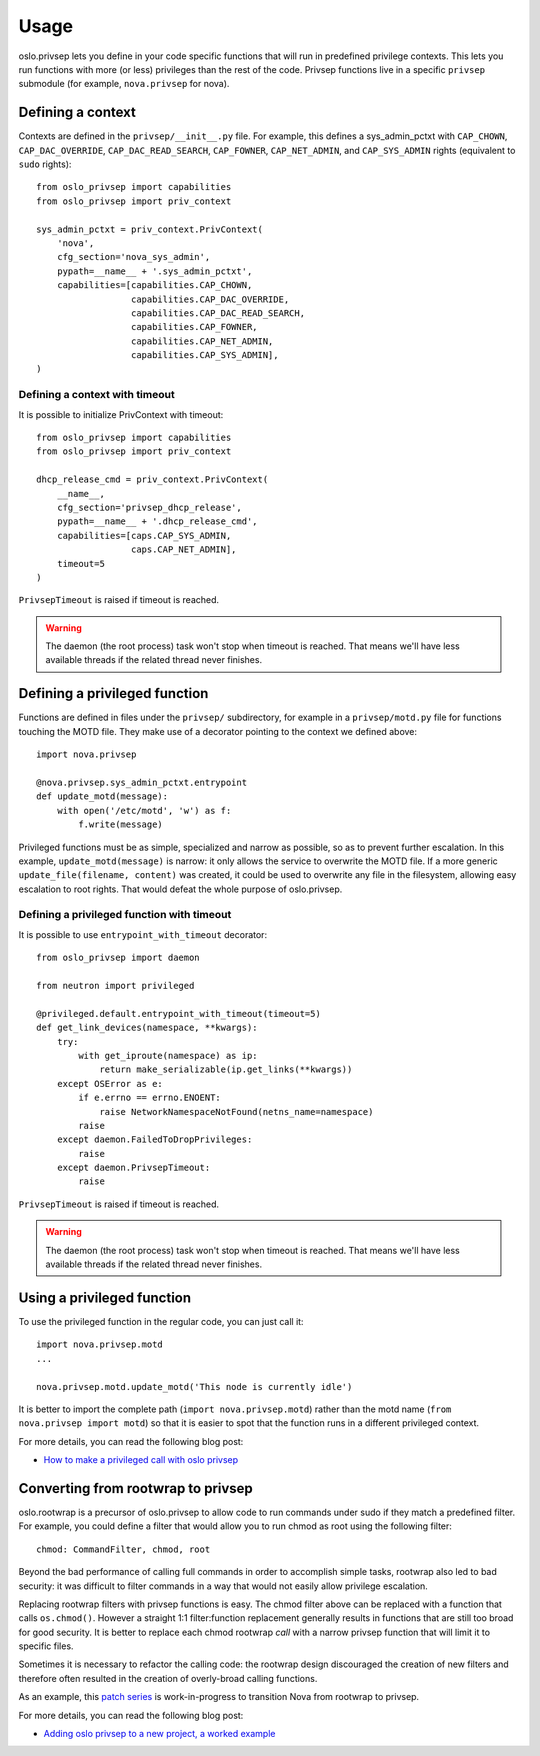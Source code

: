 =======
 Usage
=======

oslo.privsep lets you define in your code specific functions that will run
in predefined privilege contexts. This lets you run functions with more (or
less) privileges than the rest of the code. Privsep functions live in a
specific ``privsep`` submodule (for example, ``nova.privsep`` for nova).

Defining a context
==================

Contexts are defined in the ``privsep/__init__.py`` file. For example, this
defines a sys_admin_pctxt with ``CAP_CHOWN``, ``CAP_DAC_OVERRIDE``,
``CAP_DAC_READ_SEARCH``, ``CAP_FOWNER``, ``CAP_NET_ADMIN``, and
``CAP_SYS_ADMIN`` rights (equivalent to ``sudo`` rights)::

  from oslo_privsep import capabilities
  from oslo_privsep import priv_context

  sys_admin_pctxt = priv_context.PrivContext(
      'nova',
      cfg_section='nova_sys_admin',
      pypath=__name__ + '.sys_admin_pctxt',
      capabilities=[capabilities.CAP_CHOWN,
                    capabilities.CAP_DAC_OVERRIDE,
                    capabilities.CAP_DAC_READ_SEARCH,
                    capabilities.CAP_FOWNER,
                    capabilities.CAP_NET_ADMIN,
                    capabilities.CAP_SYS_ADMIN],
  )

Defining a context with timeout
-------------------------------

It is possible to initialize PrivContext with timeout::

  from oslo_privsep import capabilities
  from oslo_privsep import priv_context

  dhcp_release_cmd = priv_context.PrivContext(
      __name__,
      cfg_section='privsep_dhcp_release',
      pypath=__name__ + '.dhcp_release_cmd',
      capabilities=[caps.CAP_SYS_ADMIN,
                    caps.CAP_NET_ADMIN],
      timeout=5
  )

``PrivsepTimeout`` is raised if timeout is reached.

.. warning::

   The daemon (the root process) task won't stop when timeout
   is reached. That means we'll have less available threads if the related
   thread never finishes.

Defining a privileged function
==============================

Functions are defined in files under the ``privsep/`` subdirectory, for
example in a ``privsep/motd.py`` file for functions touching the MOTD file.
They make use of a decorator pointing to the context we defined above::

  import nova.privsep

  @nova.privsep.sys_admin_pctxt.entrypoint
  def update_motd(message):
      with open('/etc/motd', 'w') as f:
          f.write(message)

Privileged functions must be as simple, specialized and narrow as possible,
so as to prevent further escalation. In this example, ``update_motd(message)``
is narrow: it only allows the service to overwrite the MOTD file. If a more
generic ``update_file(filename, content)`` was created, it could be used to
overwrite any file in the filesystem, allowing easy escalation to root
rights. That would defeat the whole purpose of oslo.privsep.

Defining a privileged function with timeout
-------------------------------------------

It is possible to use ``entrypoint_with_timeout`` decorator::

  from oslo_privsep import daemon

  from neutron import privileged

  @privileged.default.entrypoint_with_timeout(timeout=5)
  def get_link_devices(namespace, **kwargs):
      try:
          with get_iproute(namespace) as ip:
              return make_serializable(ip.get_links(**kwargs))
      except OSError as e:
          if e.errno == errno.ENOENT:
              raise NetworkNamespaceNotFound(netns_name=namespace)
          raise
      except daemon.FailedToDropPrivileges:
          raise
      except daemon.PrivsepTimeout:
          raise

``PrivsepTimeout`` is raised if timeout is reached.

.. warning::

   The daemon (the root process) task won't stop when timeout
   is reached. That means we'll have less available threads if the related
   thread never finishes.

Using a privileged function
===========================

To use the privileged function in the regular code, you can just call it::

  import nova.privsep.motd
  ...

  nova.privsep.motd.update_motd('This node is currently idle')

It is better to import the complete path (``import nova.privsep.motd``) rather
than the motd name (``from nova.privsep import motd``) so that it is easier to
spot that the function runs in a different privileged context.

For more details, you can read the following blog post:

* `How to make a privileged call with oslo privsep`_

.. _How to make a privileged call with oslo privsep: https://www.madebymikal.com/how-to-make-a-privileged-call-with-oslo-privsep/


Converting from rootwrap to privsep
===================================

oslo.rootwrap is a precursor of oslo.privsep to allow code to run commands
under sudo if they match a predefined filter. For example, you could define
a filter that would allow you to run chmod as root using the following
filter::

  chmod: CommandFilter, chmod, root

Beyond the bad performance of calling full commands in order to accomplish
simple tasks, rootwrap also led to bad security: it was difficult to filter
commands in a way that would not easily allow privilege escalation.

Replacing rootwrap filters with privsep functions is easy. The chmod filter
above can be replaced with a function that calls ``os.chmod()``. However a
straight 1:1 filter:function replacement generally results in functions that
are still too broad for good security. It is better to replace each chmod
rootwrap *call* with a narrow privsep function that will limit it to specific
files.

Sometimes it is necessary to refactor the calling code: the rootwrap design
discouraged the creation of new filters and therefore often resulted in the
creation of overly-broad calling functions.

As an example, this `patch series`_ is work-in-progress to transition Nova
from rootwrap to privsep.

For more details, you can read the following blog post:

* `Adding oslo privsep to a new project, a worked example`_

.. _patch series: https://review.openstack.org/#/q/project:openstack/nova+branch:master+topic:my-own-personal-alternative-universe

.. _Adding oslo privsep to a new project, a worked example: https://www.madebymikal.com/adding-oslo-privsep-to-a-new-project-a-worked-example/

